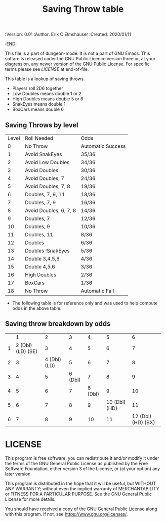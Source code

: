 #+TITLE: Saving Throw table
#+PROPERTIES:
 :Version: 0.01
 :Author: Erik C Elmshauser
 :Created: 2020/01/11
 :END:

This file is a part of dungeon-mode.  It is not a part of GNU Emacs.
This softare is released under the GNU Public Licence version three
or, at your disgression, any newer version of the GNU Public
License.  For specific terms please see [[LICENSE]] at end-of-file.

This table is a lookup of saving throws.

+ Players roll 2D6 together
+ Low Doubles means double 1 or 2
+ High Doubles means double 5 or 6
+ SnakEyes means double 1
+ BoxCars means double 6

** Saving Throws by level
| Level | Roll Needed            | Odds              |
|     0 | No Throw               | Automatic Success |
|     1 | Avoid SnakEyes         | 35/36             |
|     2 | Avoid Low Doubles      | 34/36             |
|     3 | Avoid Doubles          | 30/36             |
|     4 | Avoid Doubles, 7       | 24/36             |
|     5 | Avoid Doubles, 7, 8    | 19/36             |
|     6 | Doubles, 7, 9, 11      | 18/36             |
|     7 | Doubles, 7, 9          | 16/36             |
|     8 | Avoid Doubles, 6, 7, 8 | 14/36             |
|     9 | Doubles, 7             | 12/36             |
|    10 | Doubles, 9             | 10/36             |
|    11 | Doubles, 11            | 8/36              |
|    12 | Doubles                | 6/36              |
|    13 | Doubles !SnakEyes      | 5/36              |
|    14 | Double 3,4,5,6         | 4/36              |
|    15 | Double 4,5,6           | 3/36              |
|    16 | High Doubles           | 2/36              |
|    17 | BoxCars                | 1/36              |
|    18 | No Throw               | Automatic Fail    |


+ The following table is for reference only and was used to help compute odds in the above table.
** Saving throw breakdown by odds
|   | 1                  | 2             | 3        | 4        | 5              | 6                   |
| 1 | 2 (Dbl) (LD) (SE)  | 3             | 4        | 5        | 6              | 7                   |
| 2 | 3                  | 4 (Dbl) (LD)  | 5        | 6        | 7              | 8                   |
| 3 | 4                  | 5             | 6 (Dbl)  | 7        | 8              | 9                   |
| 4 | 5                  | 6             | 7        | 8 (Dbl)  | 9              | 10                  |
| 5 | 6                  | 7             | 8        | 9        | 10 (Dbl) (HD)  | 11                  |
| 6 | 7                  | 8             | 9        | 10       | 11             | 12 (Dbl) (HD) (BX)  |

* LICENSE

This program is free software; you can redistribute it and/or modify
it under the terms of the GNU General Public License as published by
the Free Software Foundation, either version 3 of the License, or
(at your option) any later version.

This program is distributed in the hope that it will be useful,
but WITHOUT ANY WARRANTY; without even the implied warranty of
MERCHANTABILITY or FITNESS FOR A PARTICULAR PURPOSE.  See the
GNU General Public License for more details.

You should have received a copy of the GNU General Public License
along with this program.  If not, see <https://www.gnu.org/licenses/>.
